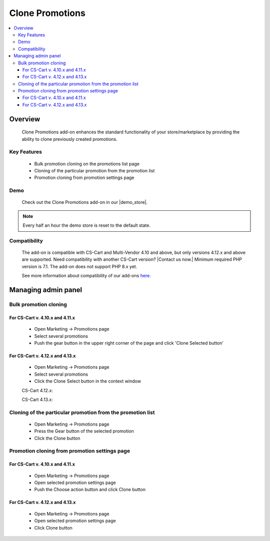 ****************
Clone Promotions
****************

.. contents::
    :local: 
    :depth: 3


--------
Overview
--------

    Clone Promotions add-on enhances the standard functionality of your store/marketplace by providing the ability to clone previously created promotions.

============
Key Features
============

    * Bulk promotion cloning  on the promotions list page

    * Cloning of the particular promotion from the promotion list

    * Promotion cloning from promotion settings page

====
Demo
====

    Check out the Clone Promotions add-on in our |demo_store|.

.. |demo_store| raw:: html

   <!--noindex--><a href="https://clone-promotions.demo.simtechdev.com/" target="_blank" rel="nofollow">demo store</a><!--/noindex-->

.. note::
    
        Every half an hour the demo store is reset to the default state.

=============
Compatibility
=============

    The add-on is compatible with CS-Cart and Multi-Vendor 4.10 and above, but only versions 4.12.x and above are supported. Need compatibility with another CS-Cart version? |Contact us now.|
    Minimum required PHP version is 7.1. The add-on does not support PHP 8.x yet.

    See more information about compatibility of our add-ons `here <https://docs.cs-cart.com/marketplace-addons/compatibility/index.html>`_.

--------------------
Managing admin panel
--------------------
======================
Bulk promotion cloning
======================

++++++++++++++++++++++++++++++++
For CS-Cart v. 4.10.x and 4.11.x
++++++++++++++++++++++++++++++++

    * Open Marketing → Promotions page

    * Select several promotions 

    * Push the gear button in the upper right corner of the page and click 'Clone Selected button’

    .. fancybox:: img/CP1.png
        :alt: Bulk Promotion Cloning for CS-Cart v. 4.10.x and 4.11.x

++++++++++++++++++++++++++++++++
For CS-Cart v. 4.12.x and 4.13.x
++++++++++++++++++++++++++++++++

    * Open Marketing → Promotions page

    * Select several promotions 

    * Click the Clone Select button in the context window

    CS-Cart 4.12.x:

    .. fancybox:: img/CP2.png
        :alt: Bulk Promotion Cloning for CS-Cart v. 4.12.x

    CS-Cart 4.13.x:

    .. fancybox:: img/CP3.png
        :alt: Bulk Promotion Cloning for CS-Cart v. 4.13.x

===========================================================
Cloning of the particular promotion from the promotion list
===========================================================

    * Open Marketing → Promotions page

    * Press the Gear button of the selected promotion

    * Click the Clone button

    .. fancybox:: img/CP4.png
        :alt: Cloning of the particular promotion from the promotion list

==============================================
Promotion cloning from promotion settings page
==============================================

++++++++++++++++++++++++++++++++
For CS-Cart v. 4.10.x and 4.11.x
++++++++++++++++++++++++++++++++

    * Open Marketing → Promotions page

    * Open selected promotion settings page 

    * Push the Choose action button and click Clone button

    .. fancybox:: img/CP5.png
        :alt: Promotion cloning from promotion settings page for cs-cart v. 4.10.x and 4.11.x

++++++++++++++++++++++++++++++++
For CS-Cart v. 4.12.x and 4.13.x
++++++++++++++++++++++++++++++++

    * Open Marketing → Promotions page

    * Open selected promotion settings page 

    * Click Clone button

    .. fancybox:: img/CP6.png
        :alt: Promotion cloning from promotion settings page for cs-cart v. 4.12.x and 4.13.x